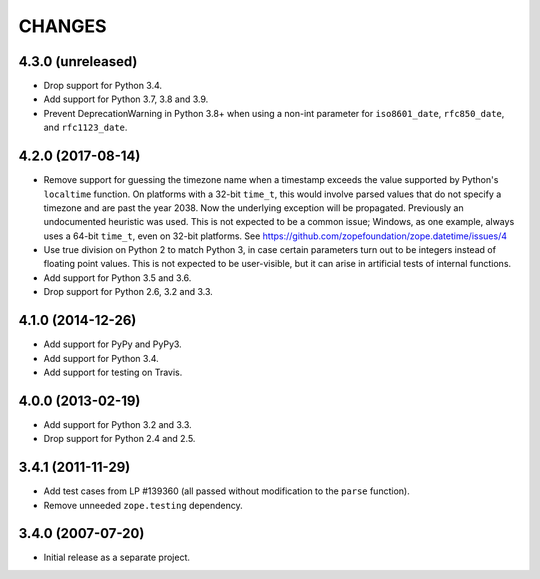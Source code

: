 =========
 CHANGES
=========

4.3.0 (unreleased)
==================

- Drop support for Python 3.4.

- Add support for Python 3.7, 3.8 and 3.9.

- Prevent DeprecationWarning in Python 3.8+ when using a non-int parameter for
  ``iso8601_date``, ``rfc850_date``, and ``rfc1123_date``.


4.2.0 (2017-08-14)
==================

- Remove support for guessing the timezone name when a timestamp
  exceeds the value supported by Python's ``localtime`` function. On
  platforms with a 32-bit ``time_t``, this would involve parsed values
  that do not specify a timezone and are past the year 2038. Now the
  underlying exception will be propagated. Previously an undocumented
  heuristic was used. This is not expected to be a common issue;
  Windows, as one example, always uses a 64-bit ``time_t``, even on
  32-bit platforms. See
  https://github.com/zopefoundation/zope.datetime/issues/4

- Use true division on Python 2 to match Python 3, in case certain
  parameters turn out to be integers instead of floating point values.
  This is not expected to be user-visible, but it can arise in
  artificial tests of internal functions.

- Add support for Python 3.5 and 3.6.

- Drop support for Python 2.6, 3.2 and 3.3.


4.1.0 (2014-12-26)
==================

- Add support for PyPy and PyPy3.

- Add support for Python 3.4.

- Add support for testing on Travis.


4.0.0 (2013-02-19)
==================

- Add support for Python 3.2 and 3.3.

- Drop support for Python 2.4 and 2.5.


3.4.1 (2011-11-29)
==================

- Add test cases from LP #139360 (all passed without modification to
  the ``parse`` function).

- Remove unneeded ``zope.testing`` dependency.


3.4.0 (2007-07-20)
==================

- Initial release as a separate project.
